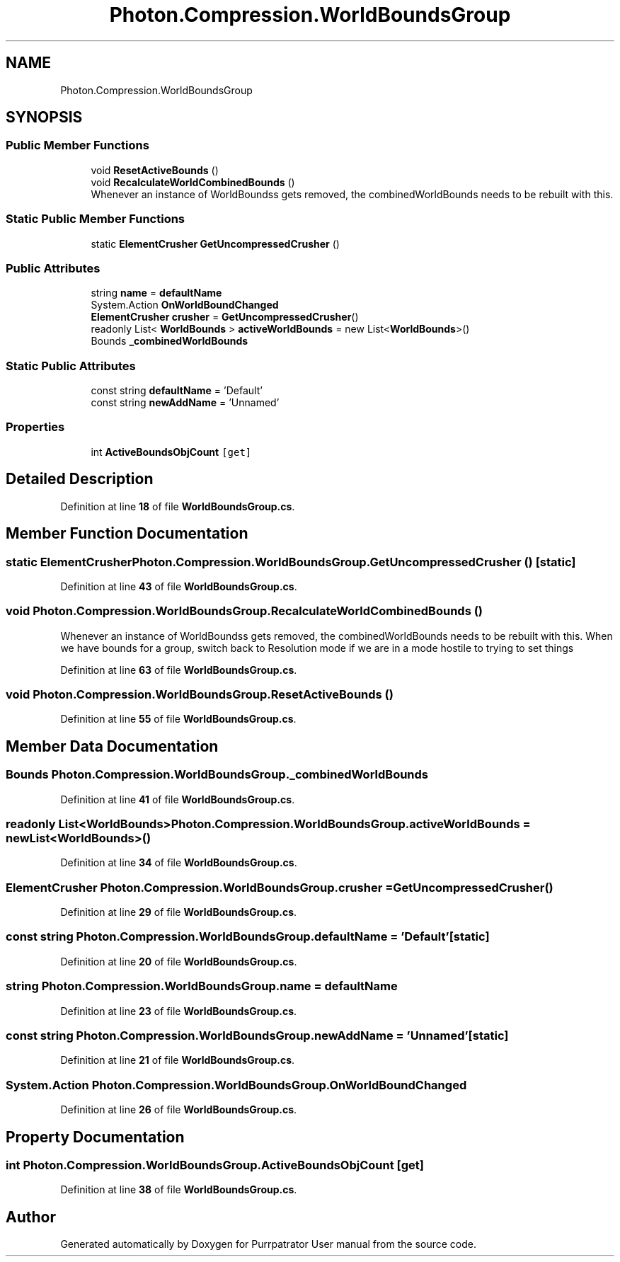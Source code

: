 .TH "Photon.Compression.WorldBoundsGroup" 3 "Mon Apr 18 2022" "Purrpatrator User manual" \" -*- nroff -*-
.ad l
.nh
.SH NAME
Photon.Compression.WorldBoundsGroup
.SH SYNOPSIS
.br
.PP
.SS "Public Member Functions"

.in +1c
.ti -1c
.RI "void \fBResetActiveBounds\fP ()"
.br
.ti -1c
.RI "void \fBRecalculateWorldCombinedBounds\fP ()"
.br
.RI "Whenever an instance of WorldBoundss gets removed, the combinedWorldBounds needs to be rebuilt with this\&. "
.in -1c
.SS "Static Public Member Functions"

.in +1c
.ti -1c
.RI "static \fBElementCrusher\fP \fBGetUncompressedCrusher\fP ()"
.br
.in -1c
.SS "Public Attributes"

.in +1c
.ti -1c
.RI "string \fBname\fP = \fBdefaultName\fP"
.br
.ti -1c
.RI "System\&.Action \fBOnWorldBoundChanged\fP"
.br
.ti -1c
.RI "\fBElementCrusher\fP \fBcrusher\fP = \fBGetUncompressedCrusher\fP()"
.br
.ti -1c
.RI "readonly List< \fBWorldBounds\fP > \fBactiveWorldBounds\fP = new List<\fBWorldBounds\fP>()"
.br
.ti -1c
.RI "Bounds \fB_combinedWorldBounds\fP"
.br
.in -1c
.SS "Static Public Attributes"

.in +1c
.ti -1c
.RI "const string \fBdefaultName\fP = 'Default'"
.br
.ti -1c
.RI "const string \fBnewAddName\fP = 'Unnamed'"
.br
.in -1c
.SS "Properties"

.in +1c
.ti -1c
.RI "int \fBActiveBoundsObjCount\fP\fC [get]\fP"
.br
.in -1c
.SH "Detailed Description"
.PP 
Definition at line \fB18\fP of file \fBWorldBoundsGroup\&.cs\fP\&.
.SH "Member Function Documentation"
.PP 
.SS "static \fBElementCrusher\fP Photon\&.Compression\&.WorldBoundsGroup\&.GetUncompressedCrusher ()\fC [static]\fP"

.PP
Definition at line \fB43\fP of file \fBWorldBoundsGroup\&.cs\fP\&.
.SS "void Photon\&.Compression\&.WorldBoundsGroup\&.RecalculateWorldCombinedBounds ()"

.PP
Whenever an instance of WorldBoundss gets removed, the combinedWorldBounds needs to be rebuilt with this\&. When we have bounds for a group, switch back to Resolution mode if we are in a mode hostile to trying to set things
.PP
Definition at line \fB63\fP of file \fBWorldBoundsGroup\&.cs\fP\&.
.SS "void Photon\&.Compression\&.WorldBoundsGroup\&.ResetActiveBounds ()"

.PP
Definition at line \fB55\fP of file \fBWorldBoundsGroup\&.cs\fP\&.
.SH "Member Data Documentation"
.PP 
.SS "Bounds Photon\&.Compression\&.WorldBoundsGroup\&._combinedWorldBounds"

.PP
Definition at line \fB41\fP of file \fBWorldBoundsGroup\&.cs\fP\&.
.SS "readonly List<\fBWorldBounds\fP> Photon\&.Compression\&.WorldBoundsGroup\&.activeWorldBounds = new List<\fBWorldBounds\fP>()"

.PP
Definition at line \fB34\fP of file \fBWorldBoundsGroup\&.cs\fP\&.
.SS "\fBElementCrusher\fP Photon\&.Compression\&.WorldBoundsGroup\&.crusher = \fBGetUncompressedCrusher\fP()"

.PP
Definition at line \fB29\fP of file \fBWorldBoundsGroup\&.cs\fP\&.
.SS "const string Photon\&.Compression\&.WorldBoundsGroup\&.defaultName = 'Default'\fC [static]\fP"

.PP
Definition at line \fB20\fP of file \fBWorldBoundsGroup\&.cs\fP\&.
.SS "string Photon\&.Compression\&.WorldBoundsGroup\&.name = \fBdefaultName\fP"

.PP
Definition at line \fB23\fP of file \fBWorldBoundsGroup\&.cs\fP\&.
.SS "const string Photon\&.Compression\&.WorldBoundsGroup\&.newAddName = 'Unnamed'\fC [static]\fP"

.PP
Definition at line \fB21\fP of file \fBWorldBoundsGroup\&.cs\fP\&.
.SS "System\&.Action Photon\&.Compression\&.WorldBoundsGroup\&.OnWorldBoundChanged"

.PP
Definition at line \fB26\fP of file \fBWorldBoundsGroup\&.cs\fP\&.
.SH "Property Documentation"
.PP 
.SS "int Photon\&.Compression\&.WorldBoundsGroup\&.ActiveBoundsObjCount\fC [get]\fP"

.PP
Definition at line \fB38\fP of file \fBWorldBoundsGroup\&.cs\fP\&.

.SH "Author"
.PP 
Generated automatically by Doxygen for Purrpatrator User manual from the source code\&.
